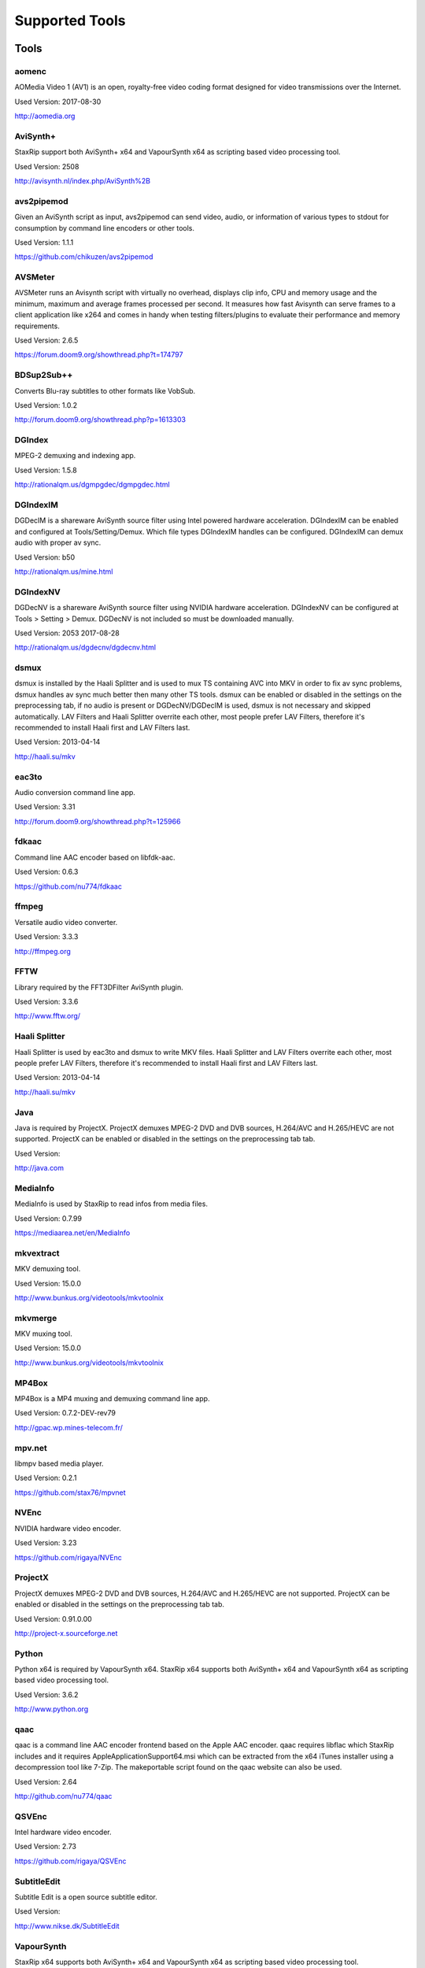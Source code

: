 ﻿Supported Tools
===============

Tools
-----

aomenc
~~~~~~

AOMedia Video 1 (AV1) is an open, royalty-free video coding format designed for video transmissions over the Internet.

Used Version: 2017-08-30

http://aomedia.org


AviSynth+
~~~~~~~~~

StaxRip support both AviSynth+ x64 and VapourSynth x64 as scripting based video processing tool.

Used Version: 2508

http://avisynth.nl/index.php/AviSynth%2B


avs2pipemod
~~~~~~~~~~~

Given an AviSynth script as input, avs2pipemod can send video, audio, or information of various types to stdout for consumption by command line encoders or other tools.

Used Version: 1.1.1

https://github.com/chikuzen/avs2pipemod


AVSMeter
~~~~~~~~

AVSMeter runs an Avisynth script with virtually no overhead, displays clip info, CPU and memory usage and the minimum, maximum and average frames processed per second. It measures how fast Avisynth can serve frames to a client application like x264 and comes in handy when testing filters/plugins to evaluate their performance and memory requirements.

Used Version: 2.6.5

https://forum.doom9.org/showthread.php?t=174797


BDSup2Sub++
~~~~~~~~~~~

Converts Blu-ray subtitles to other formats like VobSub.

Used Version: 1.0.2

http://forum.doom9.org/showthread.php?p=1613303


DGIndex
~~~~~~~

MPEG-2 demuxing and indexing app.

Used Version: 1.5.8

http://rationalqm.us/dgmpgdec/dgmpgdec.html


DGIndexIM
~~~~~~~~~

DGDecIM is a shareware AviSynth source filter using Intel powered hardware acceleration. DGIndexIM can be enabled and configured at Tools/Setting/Demux. Which file types DGIndexIM handles can be configured. DGIndexIM can demux audio with proper av sync.

Used Version: b50

http://rationalqm.us/mine.html


DGIndexNV
~~~~~~~~~

DGDecNV is a shareware AviSynth source filter using NVIDIA hardware acceleration. DGIndexNV can be configured at Tools > Setting > Demux. DGDecNV is not included so must be downloaded manually.

Used Version: 2053 2017-08-28

http://rationalqm.us/dgdecnv/dgdecnv.html


dsmux
~~~~~

dsmux is installed by the Haali Splitter and is used to mux TS containing AVC into MKV in order to fix av sync problems, dsmux handles av sync much better then many other TS tools. dsmux can be enabled or disabled in the settings on the preprocessing tab, if no audio is present or DGDecNV/DGDecIM is used, dsmux is not necessary and skipped automatically. LAV Filters and Haali Splitter overrite each other, most people prefer LAV Filters, therefore it's recommended to install Haali first and LAV Filters last.

Used Version: 2013-04-14

http://haali.su/mkv


eac3to
~~~~~~

Audio conversion command line app.

Used Version: 3.31

http://forum.doom9.org/showthread.php?t=125966


fdkaac
~~~~~~

Command line AAC encoder based on libfdk-aac.

Used Version: 0.6.3

https://github.com/nu774/fdkaac


ffmpeg
~~~~~~

Versatile audio video converter.

Used Version: 3.3.3

http://ffmpeg.org


FFTW
~~~~

Library required by the FFT3DFilter AviSynth plugin.

Used Version: 3.3.6

http://www.fftw.org/


Haali Splitter
~~~~~~~~~~~~~~

Haali Splitter is used by eac3to and dsmux to write MKV files. Haali Splitter and LAV Filters overrite each other, most people prefer LAV Filters, therefore it's recommended to install Haali first and LAV Filters last.

Used Version: 2013-04-14

http://haali.su/mkv


Java
~~~~

Java is required by ProjectX. ProjectX demuxes MPEG-2 DVD and DVB sources, H.264/AVC and H.265/HEVC are not supported. ProjectX can be enabled or disabled in the settings on the preprocessing tab tab.

Used Version: 

http://java.com


MediaInfo
~~~~~~~~~

MediaInfo is used by StaxRip to read infos from media files.

Used Version: 0.7.99

https://mediaarea.net/en/MediaInfo


mkvextract
~~~~~~~~~~

MKV demuxing tool.

Used Version: 15.0.0

http://www.bunkus.org/videotools/mkvtoolnix


mkvmerge
~~~~~~~~

MKV muxing tool.

Used Version: 15.0.0

http://www.bunkus.org/videotools/mkvtoolnix


MP4Box
~~~~~~

MP4Box is a MP4 muxing and demuxing command line app.

Used Version: 0.7.2-DEV-rev79

http://gpac.wp.mines-telecom.fr/


mpv.net
~~~~~~~

libmpv based media player.

Used Version: 0.2.1

https://github.com/stax76/mpvnet


NVEnc
~~~~~

NVIDIA hardware video encoder.

Used Version: 3.23

https://github.com/rigaya/NVEnc


ProjectX
~~~~~~~~

ProjectX demuxes MPEG-2 DVD and DVB sources, H.264/AVC and H.265/HEVC are not supported. ProjectX can be enabled or disabled in the settings on the preprocessing tab tab.

Used Version: 0.91.0.00

http://project-x.sourceforge.net


Python
~~~~~~

Python x64 is required by VapourSynth x64. StaxRip x64 supports both AviSynth+ x64 and VapourSynth x64 as scripting based video processing tool.

Used Version: 3.6.2

http://www.python.org


qaac
~~~~

qaac is a command line AAC encoder frontend based on the Apple AAC encoder. qaac requires libflac which StaxRip includes and it requires AppleApplicationSupport64.msi which can be extracted from the x64 iTunes installer using a decompression tool like 7-Zip. The makeportable script found on the qaac website can also be used.

Used Version: 2.64

http://github.com/nu774/qaac


QSVEnc
~~~~~~

Intel hardware video encoder.

Used Version: 2.73

https://github.com/rigaya/QSVEnc


SubtitleEdit
~~~~~~~~~~~~

Subtitle Edit is a open source subtitle editor.

Used Version: 

http://www.nikse.dk/SubtitleEdit


VapourSynth
~~~~~~~~~~~

StaxRip x64 supports both AviSynth+ x64 and VapourSynth x64 as scripting based video processing tool.

Used Version: 38

http://www.vapoursynth.com


VCEEnc
~~~~~~

AMD hardware video encoder.

Used Version: 3.06

https://github.com/rigaya/VCEEnc


Visual C++ 2012
~~~~~~~~~~~~~~~

Visual C++ 2012 Redistributable is required by some tools used by StaxRip.

Used Version: 




Visual C++ 2013
~~~~~~~~~~~~~~~

Visual C++ 2013 Redistributable is required by some tools used by StaxRip.

Used Version: 




Visual C++ 2017
~~~~~~~~~~~~~~~

Visual C++ 2017 Redistributable is required by some tools used by StaxRip.

Used Version: 




vspipe
~~~~~~

vspipe is installed by VapourSynth and used to pipe VapourSynth scripts to encoding apps.

Used Version: 38

http://www.vapoursynth.com/doc/vspipe.html


VSRip
~~~~~

VSRip rips VobSub subtitles.

Used Version: 1.0.0.7

http://sourceforge.net/projects/guliverkli


x264
~~~~

H.264 video encoding command line app.

Used Version: 0.150.2851 8-Bit

http://www.videolan.org/developers/x264.html


x264 10-Bit
~~~~~~~~~~~

H.264 video encoding command line app.

Used Version: 0.150.2851 10-Bit

http://www.videolan.org/developers/x264.html


x265
~~~~

H.265 video encoding command line app.

Used Version: 2.5+14

http://x265.org


xvid_encraw
~~~~~~~~~~~

XviD command line encoder

Used Version: 1.3.3.0

https://www.xvid.com


AviSynth Plugins
----------------
AutoAdjust
~~~~~~~~~~

AutoAdjust is an automatic adjustement filter. It calculates statistics of clip, stabilizes them temporally and uses them to adjust luminance gain & color balance.

Filters: AutoAdjust

Used Version: 2.60

https://forum.doom9.org/showthread.php?t=167573


aWarpSharp2
~~~~~~~~~~~

This filter implements the same warp sharpening algorithm as aWarpSharp by Marc FD, but with several bugfixes and optimizations.

Filters: aBlur, aSobel, aWarp, aWarp4, aWarpSharp, aWarpSharp2

Used Version: 2016-06-24

http://avisynth.nl/index.php/AWarpSharp2


checkmate
~~~~~~~~~

Spatial and temporal dot crawl reducer. Checkmate is most effective in static or low motion scenes. When using in high motion scenes (or areas) be careful, it's known to cause artifacts with its default values.

Filters: checkmate

Used Version: 0.9

http://github.com/tp7/checkmate


DCTFilter
~~~~~~~~~

A rewrite of DctFilter for Avisynth+.

Filters: DCTFilter, DCTFilterD, DCTFilter4, DCTFilter4D, DCTFilter8, DCTFilter8D

Used Version: 0.5.0

https://github.com/chikuzen/DCTFilter


Decomb
~~~~~~

This package of plugin functions for Avisynth provides the means for removing combing artifacts from telecined progressive streams, interlaced streams, and mixtures thereof. Functions can be combined to implement inverse telecine (IVTC) for both NTSC and PAL streams.

Filters: Telecide, FieldDeinterlace, Decimate, IsCombed

Used Version: 5.2.4

http://rationalqm.us/decomb/decombnew.html


DGDecodeIM
~~~~~~~~~~

DGDecIM is a shareware AviSynth source filter using Intel powered hardware acceleration. DGIndexIM can be enabled and configured at Tools/Setting/Demux. Which file types DGIndexIM handles can be configured. DGIndexIM can demux audio with proper av sync.

Filters: DGSourceIM

Used Version: b50

http://rationalqm.us/mine.html


DGDecodeNV
~~~~~~~~~~

DGDecNV is a shareware AviSynth source filter using NVIDIA hardware acceleration. DGIndexNV can be configured at Tools > Setting > Demux. DGDecNV is not included so must be downloaded manually.

Filters: DGSource

Used Version: 2053 2017-08-28

http://rationalqm.us/dgdecnv/dgdecnv.html


DSS2mod
~~~~~~~

Direct Show source filter

Filters: DSS2

Used Version: 2014-11-13

http://code.google.com/p/xvid4psp/downloads/detail?name=DSS2%20mod%20%2B%20LAVFilters.7z&can=2&q=


EEDI2
~~~~~

EEDI2 (Enhanced Edge Directed Interpolation) resizes an image by 2x in the vertical direction by copying the existing image to 2*y(n) and interpolating the missing field.

Filters: EEDI2

Used Version: 0.9.2

http://avisynth.nl/index.php/EEDI2


ffms2
~~~~~

AviSynth+ and VapourSynth source filter supporting various input formats.

Filters: FFVideoSource, FFAudioSource

Used Version: 2.23.1

https://github.com/FFMS/ffms2


FFT3DFilter
~~~~~~~~~~~

FFT3DFilter uses Fast Fourier Transform method for image processing in frequency domain.

Filters: FFT3DFilter

Used Version: 2.4.7

https://github.com/pinterf/fft3dfilter


FineSharp
~~~~~~~~~

Small and fast realtime-sharpening function for 1080p, or after scaling 720p -> 1080p. It's a generic sharpener only for good quality sources!

Filters: FineSharp

Used Version: 2012-04-12

https://forum.doom9.org/showthread.php?p=1569035


flash3kyuu_deband
~~~~~~~~~~~~~~~~~

Simple debanding filter that can be quite effective for some anime sources.

Filters: f3kdb

Used Version: 2.0.20140721

http://forum.doom9.org/showthread.php?t=161411


FluxSmooth
~~~~~~~~~~

One of the fundamental properties of noise is that it's random. One of the fundamental properties of motion is that it's not. This is the premise behind FluxSmooth, which examines each pixel and compares it to the corresponding pixel in the previous and last frame. Smoothing occurs if both the previous frame's value and the next frame's value are greater, or if both are less, than the value in the current frame.

Filters: FluxSmoothT, FluxSmoothST

Used Version: 2010-12-01

http://avisynth.nl/index.php/FluxSmooth


FrameRateConverter AVSI
~~~~~~~~~~~~~~~~~~~~~~~

Increases the frame rate with interpolation and fine artifact removal.

Filters: FrameRateConverter

Used Version: 1.2

https://github.com/mysteryx93/FrameRateConverter


FrameRateConverter DLL
~~~~~~~~~~~~~~~~~~~~~~

Increases the frame rate with interpolation and fine artifact removal.

Filters: FrameRateConverter

Used Version: 1.2

https://github.com/mysteryx93/FrameRateConverter


JPSDR
~~~~~

Merge of AutoYUY2, NNEDI3 and ResampleMT

Filters: nnedi3, nnedi3_rpow2, AutoYUY2, PointResizeMT, BilinearResizeMT, BicubicResizeMT, LanczosResizeMT, Lanczos4ResizeMT, BlackmanResizeMT, Spline16ResizeMT, Spline36ResizeMT, Spline64ResizeMT, GaussResizeMT, SincResizeMT

Used Version: 1.2.1

https://forum.doom9.org/showthread.php?t=174248


KNLMeansCL
~~~~~~~~~~

KNLMeansCL is an optimized pixelwise OpenCL implementation of the Non-local means denoising algorithm. Every pixel is restored by the weighted average of all pixels in its search window. The level of averaging is determined by the filtering parameter h.

Filters: KNLMeansCL

Used Version: 1.1.0

https://github.com/Khanattila/KNLMeansCL


LSFmod
~~~~~~

A LimitedSharpenFaster mod with a lot of new features and optimizations.

Filters: LSFmod

Used Version: 1.9

http://avisynth.nl/index.php/LSFmod


L-SMASH-Works
~~~~~~~~~~~~~

AviSynth and VapourSynth source filter based on Libav supporting a wide range of input formats.

Filters: LSMASHVideoSource, LSMASHAudioSource, LWLibavVideoSource, LWLibavAudioSource

Used Version: 929

http://avisynth.nl/index.php/LSMASHSource


masktools2
~~~~~~~~~~

MaskTools2 contain a set of filters designed to create, manipulate and use masks. Masks, in video processing, are a way to give a relative importance to each pixel. You can, for example, create a mask that selects only the green parts of the video, and then replace those parts with another video.

Filters: mt_adddiff, mt_average, mt_binarize, mt_circle, mt_clamp, mt_convolution, mt_diamond, mt_edge, mt_ellipse, mt_expand, mt_hysteresis, mt_inflate, mt_inpand, mt_invert, mt_logic, mt_losange, mt_lut, mt_lutf, mt_luts, mt_lutxy, mt_makediff, mt_mappedblur, mt_merge, mt_motion, mt_polish, mt_rectangle, mt_square

Used Version: 2.2.10

https://github.com/pinterf/masktools


mClean
~~~~~~

Removes noise whilst retaining as much detail as possible.

Filters: mClean

Used Version: 1.8

https://forum.doom9.org/showthread.php?t=174804


MedianBlur2
~~~~~~~~~~~

Implementation of constant time median filter for AviSynth.

Filters: MedianBlur, MedianBlurTemporal

Used Version: 0.94

http://avisynth.nl/index.php/MedianBlur2


modPlus
~~~~~~~

This plugin has 9 functions, which modify values of color components to attenuate noise, blur or equalize input.

Filters: GBlur, MBlur, Median, minvar, Morph, SaltPepper, SegAmp, TweakHist, Veed

Used Version: 2017-04-15

http://www.avisynth.nl/users/vcmohan/modPlus/modPlus.html


MPEG2DecPlus
~~~~~~~~~~~~

Source filter to open D2V index files created with DGIndex or D2VWitch.

Filters: MPEG2Source

Used Version: 0.1.1

https://github.com/chikuzen/MPEG2DecPlus


MSharpen
~~~~~~~~



Filters: MSharpen

Used Version: 0.9

https://github.com/tp7/msharpen


mvtools2
~~~~~~~~

MVTools is collection of functions for estimation and compensation of objects motion in video clips. Motion compensation may be used for strong temporal denoising, advanced framerate conversions, image restoration and other tasks.

Filters: MSuper, MAnalyse, MCompensate, MMask, MDeGrain1, MDeGrain2, MDegrain3

Used Version: 2.7.22

https://github.com/pinterf/mvtools


NicAudio
~~~~~~~~

AviSynth audio source filter.

Filters: NicAC3Source, NicDTSSource, NicMPASource, RaWavSource

Used Version: 1.1

http://avisynth.org.ru/docs/english/externalfilters/nicaudio.htm


QTGMC
~~~~~

A very high quality deinterlacer with a range of features for both quality and convenience. These include a simple presets system, extensive noise processing capabilities, support for repair of progressive material, precision source matching, shutter speed simulation, etc. Originally based on TempGaussMC by Didée.

Filters: QTGMC

Used Version: 3.33

http://avisynth.nl/index.php/QTGMC


RgTools
~~~~~~~

RgTools is a modern rewrite of RemoveGrain, Repair, BackwardClense, Clense, ForwardClense and VerticalCleaner all in a single plugin.

Filters: RemoveGrain, Clense, ForwardClense, BackwardClense, Repair, VerticalCleaner

Used Version: 0.96

https://github.com/pinterf/RgTools


SangNom2
~~~~~~~~

SangNom2 is a reimplementation of MarcFD's old SangNom filter. Originally it's a single field deinterlacer using edge-directed interpolation but nowadays it's mainly used in anti-aliasing scripts. The output is not completely but mostly identical to the original SangNom.

Filters: SangNom2

Used Version: 0.35

http://avisynth.nl/index.php/SangNom2


SMDegrain
~~~~~~~~~

SMDegrain, the Simple MDegrain Mod, is mainly a convenience function for using MVTools.

Filters: SMDegrain

Used Version: 3.1.2d

http://avisynth.nl/index.php/SMDegrain


SmoothAdjust
~~~~~~~~~~~~

SmoothAdjust is a set of 5 plugins to make YUV adjustements.

Filters: SmoothTweak, SmoothCurve, SmoothCustom, SmoothTools

Used Version: 3.20

https://forum.doom9.org/showthread.php?t=154971


TComb
~~~~~

TComb is a temporal comb filter.

Filters: TComb

Used Version: 2015-07-26

http://avisynth.nl/index.php/TComb


TDeint
~~~~~~

TDeint is a bi-directionally, motion adaptive, sharp deinterlacer. It can adaptively choose between using per-field and per-pixel motion adaptivity, and can use cubic interpolation, kernel interpolation (with temporal direction switching), or one of two forms of modified ELA interpolation which help to reduce "jaggy" edges in moving areas where interpolation must be used.

Filters: TDeint

Used Version: 1.1

http://avisynth.nl/index.php/TDeint


TIVTC
~~~~~

TIVTC is a plugin package containing 7 different filters and 3 conditional functions.

Filters: TFM, TDecimate, MergeHints, FrameDiff, FieldDiff, ShowCombedTIVTC, RequestLinear

Used Version: 1.0.9

https://github.com/pinterf/TIVTC


UnDot
~~~~~

UnDot is a simple median filter for removing dots, that is stray orphan pixels and mosquito noise.

Filters: UnDot

Used Version: 0.0.1.1

http://avisynth.nl/index.php/UnDot


vinverse
~~~~~~~~

A modern rewrite of a simple but effective plugin to remove residual combing originally based on an AviSynth script by Didée and then written as a plugin by tritical.

Filters: vinverse, vinverse2

Used Version: 2013-11-30

http://avisynth.nl/index.php/Vinverse


VSFilterMod
~~~~~~~~~~~

AviSynth subtitle plugin with support for vobsub srt and ass.

Filters: VobSub, TextSubMod

Used Version: 4

https://github.com/HomeOfVapourSynthEvolution/VSFilterMod


yadifmod2
~~~~~~~~~

Yet Another Deinterlacing Filter mod  for Avisynth2.6/Avisynth+

Filters: yadifmod2

Used Version: 0.0.4-1

https://github.com/chikuzen/yadifmod2


VapourSynth Plugins
-------------------
adjust
~~~~~~

very basic port of the built-in Avisynth filter Tweak.

Filters: adjust.Tweak

Used Version: 2015-03-22

https://github.com/dubhater/vapoursynth-adjust


d2vsource
~~~~~~~~~

Source filter to open D2V index files created with DGIndex or D2VWitch.

Filters: d2v.Source

Used Version: 1.0

https://github.com/dwbuiten/d2vsource


Deblock
~~~~~~~

Deblocking plugin using the deblocking filter of h264.

Filters: deblock.Deblock

Used Version: 6

https://github.com/HomeOfVapourSynthEvolution/VapourSynth-Deblock/


DeLogo
~~~~~~

DeLogo Plugin Ported for VapourSynth.

Filters: delogo.AddLogo, delogo.EraseLogo

Used Version: 0.4

https://github.com/HomeOfVapourSynthEvolution/VapourSynth-DeLogo


ffms2
~~~~~

AviSynth+ and VapourSynth source filter supporting various input formats.

Filters: ffms2

Used Version: 2.23.1

https://github.com/FFMS/ffms2


FFT3DFilter
~~~~~~~~~~~

FFT3DFilter uses Fast Fourier Transform method for image processing in frequency domain.

Filters: fft3dfilter.FFT3DFilter

Used Version: 2015

https://github.com/VFR-maniac/VapourSynth-FFT3DFilter


finesharp
~~~~~~~~~

Port of Didée's FineSharp script to VapourSynth.

Filters: finesharp.sharpen

Used Version: 2016-08-21

http://forum.doom9.org/showthread.php?p=1777860#post1777860


flash3kyuu_deband
~~~~~~~~~~~~~~~~~

Simple debanding filter that can be quite effective for some anime sources.

Filters: f3kdb.Deband

Used Version: 2.0.20140721

http://forum.doom9.org/showthread.php?t=161411


FluxSmooth
~~~~~~~~~~

FluxSmooth is a filter for smoothing of fluctuations.

Filters: SmoothT, SmoothST

Used Version: 1.0

https://github.com/dubhater/vapoursynth-fluxsmooth


fmtconv
~~~~~~~

Fmtconv is a format-conversion plug-in for the Vapoursynth video processing engine. It does resizing, bitdepth conversion with dithering and colorspace conversion.

Filters: fmtc.bitdepth, fmtc.convert, fmtc.matrix, fmtc.resample, fmtc.transfer

Used Version: 20

http://github.com/EleonoreMizo/fmtconv


GradCurve
~~~~~~~~~

VapourSynth port of Gradation Curves Virtual Dub Plugin.

Filters: grad.Curve

Used Version: 2.0

https://github.com/xekon/GradCurve


havsfunc
~~~~~~~~

Various popular AviSynth scripts ported to VapourSynth.

Filters: havsfunc.QTGMC, havsfunc.ediaa, havsfunc.daa, havsfunc.maa, havsfunc.SharpAAMCmod, havsfunc.Deblock_QED, havsfunc.DeHalo_alpha, havsfunc.YAHR, havsfunc.HQDeringmod, havsfunc.ivtc_txt60mc, havsfunc.Vinverse, havsfunc.Vinverse2, havsfunc.logoNR, havsfunc.LUTDeCrawl, havsfunc.LUTDeRainbow, havsfunc.GSMC, havsfunc.SMDegrain, havsfunc.SmoothLevels, havsfunc.FastLineDarkenMOD, havsfunc.LSFmod, havsfunc.GrainFactory3

Used Version: 2017-03-06

https://github.com/HomeOfVapourSynthEvolution/havsfunc


KNLMeansCL
~~~~~~~~~~

KNLMeansCL is an optimized pixelwise OpenCL implementation of the Non-local means denoising algorithm. Every pixel is restored by the weighted average of all pixels in its search window. The level of averaging is determined by the filtering parameter h.

Filters: knlm.KNLMeansCL

Used Version: 1.1.0

https://github.com/Khanattila/KNLMeansCL


msmoosh
~~~~~~~

MSmooth is a spatial smoother that doesn't touch edges.
MSharpen is a sharpener that tries to sharpen only edges.

Filters: msmoosh.MSmooth, msmoosh.MSharpen

Used Version: 1.1

https://github.com/dubhater/vapoursynth-msmoosh


mvsfunc
~~~~~~~

mawen1250's VapourSynth functions.

Filters: mvsfunc.Depth, mvsfunc.ToRGB, mvsfunc.ToYUV, mvsfunc.BM3D, mvsfunc.PlaneStatistics, mvsfunc.PlaneCompare, mvsfunc.ShowAverage, mvsfunc.FilterIf, mvsfunc.FilterCombed, mvsfunc.Min, mvsfunc.Max, mvsfunc.Avg, mvsfunc.MinFilter, mvsfunc.MaxFilter, mvsfunc.LimitFilter, mvsfunc.PointPower, mvsfunc.SetColorSpace, mvsfunc.AssumeFrame, mvsfunc.AssumeTFF, mvsfunc.AssumeBFF, mvsfunc.AssumeField, mvsfunc.AssumeCombed, mvsfunc.CheckVersion, mvsfunc.GetMatrix, mvsfunc.zDepth, mvsfunc.GetPlane, mvsfunc.PlaneAverage

Used Version: 8

https://github.com/HomeOfVapourSynthEvolution/mvsfunc


mvtools
~~~~~~~

MVTools is a set of filters for motion estimation and compensation.

Filters: mv.Super, mv.Analyse, mv.Recalculate, mv.Compensate, mv.Degrain1, mv.Degrain2, mv.Degrain3, mv.Mask, mv.Finest, mv.FlowBlur, mv.FlowInter, mv.FlowFPS, mv.BlockFPS, mv.SCDetection

Used Version: 19

http://github.com/dubhater/vapoursynth-mvtools


nnedi3
~~~~~~

nnedi3 is an intra-field only deinterlacer. It takes in a frame, throws away one field, and then interpolates the missing pixels using only information from the kept field.

Filters: nnedi3.nnedi3, nnedi3.nnedi3_rpow2

Used Version: 10

http://github.com/dubhater/vapoursynth-nnedi3


scenechange
~~~~~~~~~~~



Filters: scenechange

Used Version: 2014-09-25




temporalsoften
~~~~~~~~~~~~~~



Filters: TemporalSoften

Used Version: 2014-09-25




VSFilterMod
~~~~~~~~~~~

AviSynth subtitle plugin with support for vobsub srt and ass.

Filters: vsfm.VobSub, vsfm.TextSubMod

Used Version: 4

https://github.com/HomeOfVapourSynthEvolution/VSFilterMod


vslsmashsource
~~~~~~~~~~~~~~

VapourSynth source filter based on Libav supporting a wide range of input formats.

Filters: lsmas.LibavSMASHSource, lsmas.LWLibavSource

Used Version: 929

http://avisynth.nl/index.php/LSMASHSource


Yadifmod
~~~~~~~~

Modified version of Fizick's avisynth filter port of yadif from mplayer. This version doesn't internally generate spatial predictions, but takes them from an external clip.

Filters: yadifmod.Yadifmod

Used Version: 10

https://github.com/HomeOfVapourSynthEvolution/VapourSynth-Yadifmod



